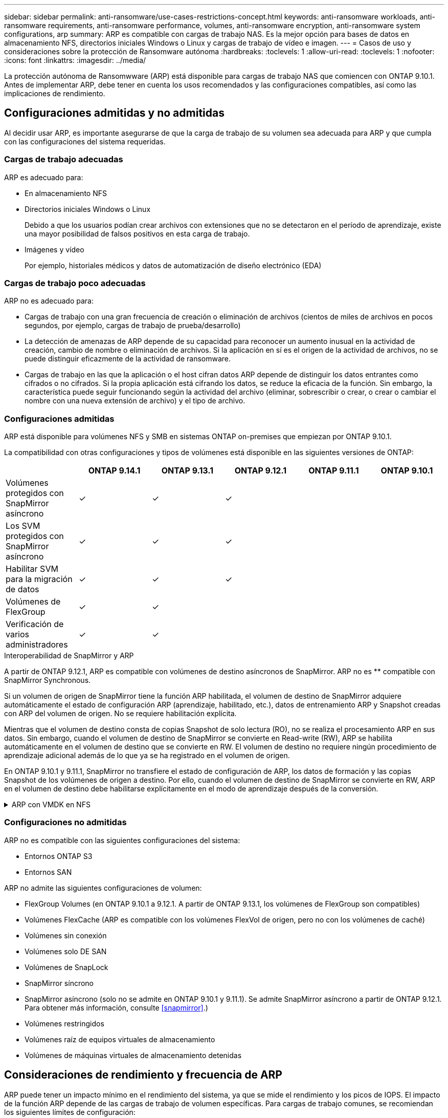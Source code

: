 ---
sidebar: sidebar 
permalink: anti-ransomware/use-cases-restrictions-concept.html 
keywords: anti-ransomware workloads, anti-ransomware requirements, anti-ransomware performance, volumes, anti-ransomware encryption, anti-ransomware system configurations, arp 
summary: ARP es compatible con cargas de trabajo NAS. Es la mejor opción para bases de datos en almacenamiento NFS, directorios iniciales Windows o Linux y cargas de trabajo de vídeo e imagen. 
---
= Casos de uso y consideraciones sobre la protección de Ransomware autónoma
:hardbreaks:
:toclevels: 1
:allow-uri-read: 
:toclevels: 1
:nofooter: 
:icons: font
:linkattrs: 
:imagesdir: ../media/


[role="lead"]
La protección autónoma de Ransomwware (ARP) está disponible para cargas de trabajo NAS que comiencen con ONTAP 9.10.1. Antes de implementar ARP, debe tener en cuenta los usos recomendados y las configuraciones compatibles, así como las implicaciones de rendimiento.



== Configuraciones admitidas y no admitidas

Al decidir usar ARP, es importante asegurarse de que la carga de trabajo de su volumen sea adecuada para ARP y que cumpla con las configuraciones del sistema requeridas.



=== Cargas de trabajo adecuadas

ARP es adecuado para:

* En almacenamiento NFS
* Directorios iniciales Windows o Linux
+
Debido a que los usuarios podían crear archivos con extensiones que no se detectaron en el período de aprendizaje, existe una mayor posibilidad de falsos positivos en esta carga de trabajo.

* Imágenes y vídeo
+
Por ejemplo, historiales médicos y datos de automatización de diseño electrónico (EDA)





=== Cargas de trabajo poco adecuadas

ARP no es adecuado para:

* Cargas de trabajo con una gran frecuencia de creación o eliminación de archivos (cientos de miles de archivos en pocos segundos, por ejemplo, cargas de trabajo de prueba/desarrollo)
* La detección de amenazas de ARP depende de su capacidad para reconocer un aumento inusual en la actividad de creación, cambio de nombre o eliminación de archivos. Si la aplicación en sí es el origen de la actividad de archivos, no se puede distinguir eficazmente de la actividad de ransomware.
* Cargas de trabajo en las que la aplicación o el host cifran datos
ARP depende de distinguir los datos entrantes como cifrados o no cifrados. Si la propia aplicación está cifrando los datos, se reduce la eficacia de la función. Sin embargo, la característica puede seguir funcionando según la actividad del archivo (eliminar, sobrescribir o crear, o crear o cambiar el nombre con una nueva extensión de archivo) y el tipo de archivo.




=== Configuraciones admitidas

ARP está disponible para volúmenes NFS y SMB en sistemas ONTAP on-premises que empiezan por ONTAP 9.10.1.

La compatibilidad con otras configuraciones y tipos de volúmenes está disponible en las siguientes versiones de ONTAP:

|===
|  | ONTAP 9.14.1 | ONTAP 9.13.1 | ONTAP 9.12.1 | ONTAP 9.11.1 | ONTAP 9.10.1 


| Volúmenes protegidos con SnapMirror asíncrono | ✓ | ✓ | ✓ |  |  


| Los SVM protegidos con SnapMirror asíncrono | ✓ | ✓ | ✓ |  |  


| Habilitar SVM para la migración de datos | ✓ | ✓ | ✓ |  |  


| Volúmenes de FlexGroup | ✓ | ✓ |  |  |  


| Verificación de varios administradores | ✓ | ✓ |  |  |  
|===
.Interoperabilidad de SnapMirror y ARP
A partir de ONTAP 9.12.1, ARP es compatible con volúmenes de destino asíncronos de SnapMirror. ARP no es ** compatible con SnapMirror Synchronous.

Si un volumen de origen de SnapMirror tiene la función ARP habilitada, el volumen de destino de SnapMirror adquiere automáticamente el estado de configuración ARP (aprendizaje, habilitado, etc.), datos de entrenamiento ARP y Snapshot creadas con ARP del volumen de origen. No se requiere habilitación explícita.

Mientras que el volumen de destino consta de copias Snapshot de solo lectura (RO), no se realiza el procesamiento ARP en sus datos. Sin embargo, cuando el volumen de destino de SnapMirror se convierte en Read-write (RW), ARP se habilita automáticamente en el volumen de destino que se convierte en RW. El volumen de destino no requiere ningún procedimiento de aprendizaje adicional además de lo que ya se ha registrado en el volumen de origen.

En ONTAP 9.10.1 y 9.11.1, SnapMirror no transfiere el estado de configuración de ARP, los datos de formación y las copias Snapshot de los volúmenes de origen a destino. Por ello, cuando el volumen de destino de SnapMirror se convierte en RW, ARP en el volumen de destino debe habilitarse explícitamente en el modo de aprendizaje después de la conversión.

.ARP con VMDK en NFS
[%collapsible]
====
Si tiene pensado utilizar ARP en una configuración VMDK en NFS, existen limitaciones en la protección de ARP. ARP ofrece protección en VDMK en configuraciones NFS, pero no se recomienda para cargas de trabajo con archivos con una gran entropía dentro del equipo virtual.

.Realizar cambios fuera de la máquina virtual
ARP puede detectar cambios de extensión de archivo en un volumen NFS fuera de la VM si una nueva extensión entra en el volumen cifrado o cambia una extensión de archivo. Los cambios detectables en la extensión de archivo son:

* .vmx
* .vmxf
* .vmdk
* -flat.vmdk
* .nvram
* .vmem
* .vmsd
* .vmsn
* .vswp
* .vmss
* .log
* -\#.log


.Cambios dentro de la VM
Si el ataque de ransomware se dirige a la máquina virtual y los archivos dentro de la máquina virtual se alteran sin hacer cambios fuera de la máquina virtual, ARP detecta la amenaza si la entropía predeterminada de la máquina virtual es baja (por ejemplo, archivos .txt, .docx o .mp4). Aunque ARP creará una instantánea de protección en este escenario, no generará una alerta de amenaza porque las extensiones de archivo fuera de la VM no se han manipulado.

Si, por defecto, los archivos son de alta entropía (por ejemplo, .gzip o archivos protegidos con contraseña), ARP no detectará un cambio en la entropía de línea base y, por lo tanto, no detectará la amenaza.

====


=== Configuraciones no admitidas

ARP no es compatible con las siguientes configuraciones del sistema:

* Entornos ONTAP S3
* Entornos SAN


ARP no admite las siguientes configuraciones de volumen:

* FlexGroup Volumes (en ONTAP 9.10.1 a 9.12.1. A partir de ONTAP 9.13.1, los volúmenes de FlexGroup son compatibles)
* Volúmenes FlexCache (ARP es compatible con los volúmenes FlexVol de origen, pero no con los volúmenes de caché)
* Volúmenes sin conexión
* Volúmenes solo DE SAN
* Volúmenes de SnapLock
* SnapMirror síncrono
* SnapMirror asíncrono (solo no se admite en ONTAP 9.10.1 y 9.11.1). Se admite SnapMirror asíncrono a partir de ONTAP 9.12.1. Para obtener más información, consulte <<snapmirror>>.)
* Volúmenes restringidos
* Volúmenes raíz de equipos virtuales de almacenamiento
* Volúmenes de máquinas virtuales de almacenamiento detenidas




== Consideraciones de rendimiento y frecuencia de ARP

ARP puede tener un impacto mínimo en el rendimiento del sistema, ya que se mide el rendimiento y los picos de IOPS. El impacto de la función ARP depende de las cargas de trabajo de volumen específicas. Para cargas de trabajo comunes, se recomiendan los siguientes límites de configuración:

[cols="30,20,30"]
|===
| Características de las cargas de trabajo | Límite de volúmenes recomendado por nodo | Degradación del rendimiento cuando se supera el límite de volumen por nodo pasada:[*] 


| Con una gran cantidad de lecturas o se pueden comprimir los datos. | 150 | 4 % del valor máximo de IOPS 


| Gran cantidad de escrituras y los datos no se pueden comprimir. | 60 | 10 % de IOPS máximo 
|===
Aprobado:[*] el rendimiento del sistema no se degrada más allá de estos porcentajes, independientemente del número de volúmenes añadidos por encima de los límites recomendados.

Dado que la analítica ARP se ejecuta en una secuencia priorizada, a medida que aumenta el número de volúmenes protegidos, la analítica se ejecuta en cada volumen con menos frecuencia.



== Verificación multi-admin con volúmenes protegidos con ARP

A partir de ONTAP 9.13.1, puede habilitar la verificación multiadministrador (MAV) para obtener seguridad adicional con ARP. MAV garantiza que al menos dos o más administradores autenticados deben desactivar ARP, pausar ARP o marcar un ataque sospechoso como falso positivo en un volumen protegido. Aprenda cómo link:../multi-admin-verify/enable-disable-task.html["Habilite MAV para volúmenes protegidos por ARP"^].

Debe definir administradores para un grupo MAV y crear reglas MAV para el `security anti-ransomware volume disable`, `security anti-ransomware volume pause`, y. `security anti-ransomware volume attack clear-suspect` Comandos ARP que desea proteger. Cada administrador del grupo MAV debe aprobar cada nueva solicitud de regla y. link:../multi-admin-verify/enable-disable-task.html["Vuelva a agregar la regla MAV"^] Dentro de los ajustes de MAV.

A partir de ONTAP 9.14.1, ARP ofrece alertas para la creación de una instantánea ARP y para la observación de una nueva extensión de archivo. De forma predeterminada, las alertas correspondientes a estos eventos están deshabilitadas. Las alertas pueden establecerse en el nivel del volumen o SVM. Puede crear reglas MAV en el nivel de la SVM mediante `security anti-ransomware vserver event-log modify` o a nivel de volumen con `security anti-ransomware volume event-log modify`.

.Siguientes pasos
* link:enable-task.html["Habilite la protección de ransomware autónoma"]
* link:../multi-admin-verify/enable-disable-task.html["Habilite MAV para volúmenes protegidos por ARP"]

